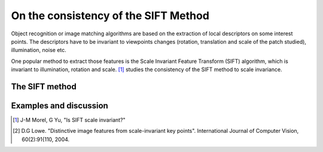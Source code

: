 ================================================================================
On the consistency of the SIFT Method
================================================================================

Object recognition or image matching algorithms are based on the extraction of
local descriptors on some interest points. The descriptors have to be
invariant to viewpoints changes (rotation, translation and scale of the
patch studied), illumination, noise etc.

One popular method to extract those features is the Scale Invariant Feature
Transform (SIFT) algorithm, which is invariant to illumination, rotation and
scale. [1]_ studies the consistency of the SIFT method to scale invariance.

The SIFT method
================================================================================

.. figure:: images/02_sift_descriptors.png

  

Examples and discussion
================================================================================

.. TODO to finish


.. [1] J-M Morel, G Yu, "Is SIFT scale invariant?"

.. [2] D.G Lowe. "Distinctive image features from scale-invariant key points".
  International Journal of Computer Vision, 60(2):91{110, 2004.



